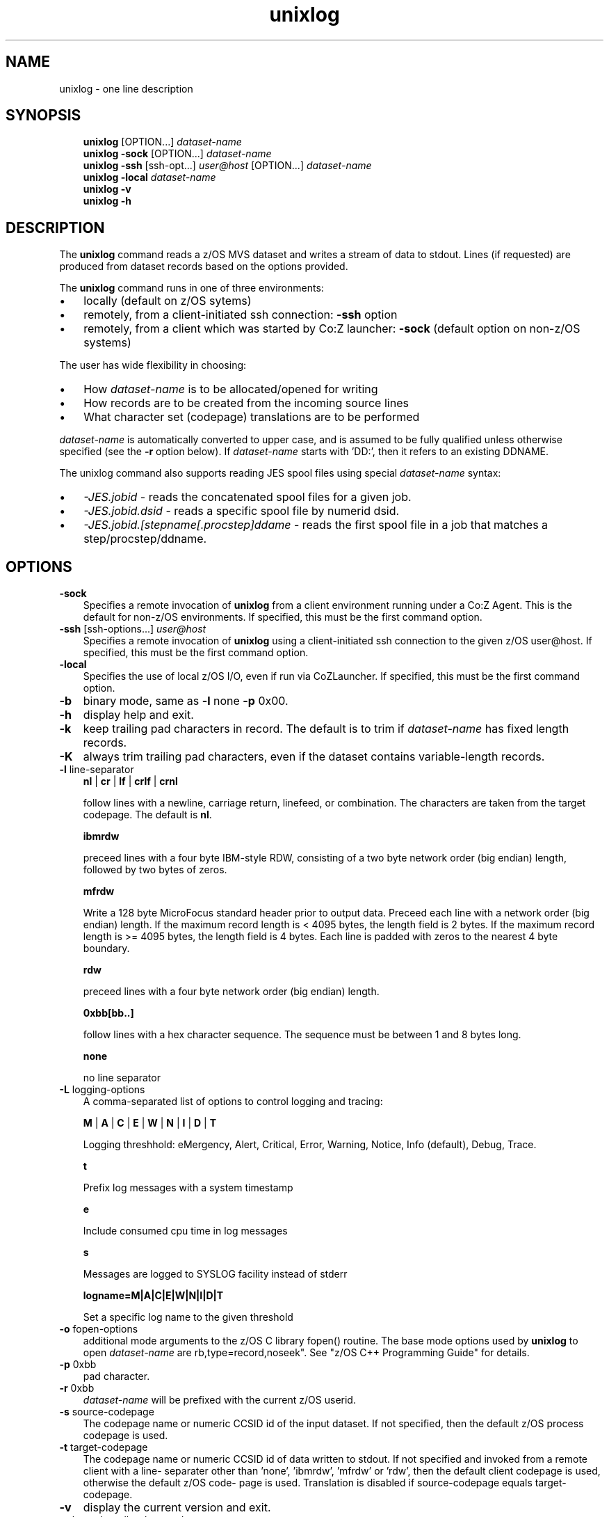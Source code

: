 .\"     Title: unixlog
.\"    Author: John McKown
.\" Generator: DocBook XSL Stylesheets v1.70.0 <http://docbook.sf.net/>
.\"      Date:
.\"    Manual: 
.\"    Source: 
.\"
.TH "unixlog" "1" "January, 2012" "z/OS UNIX Utilites from" "John McKown at HealthMarkets"           
.\" disable hyphenation
.nh
.\" disable justification (adjust text to left margin only)
.ad l
.SH "NAME"
unixlog \- one line description                          
.SH "SYNOPSIS"
.sp
.RS 3n
.nf
\fBunixlog\fR [OPTION...] \fIdataset\-name\fR
\fBunixlog\fR \fB\-sock\fR [OPTION...] \fIdataset\-name\fR
\fBunixlog\fR \fB\-ssh\fR [ssh\-opt...] \fIuser@host\fR [OPTION...] \fIdataset\-name\fR
\fBunixlog\fR \fB\-local\fR \fIdataset\-name\fR
\fBunixlog\fR \fB\-v\fR
\fBunixlog\fR \fB\-h\fR
    
.fi
.RE
.SH "DESCRIPTION"
.PP
The
\fBunixlog\fR
command reads a z/OS MVS dataset and writes a stream of data to stdout. Lines (if requested) are produced from dataset records based on the options provided.
.PP
The
\fBunixlog\fR
command runs in one of three environments:
.TP 3n
\(bu
locally (default on z/OS sytems)
.TP 3n
\(bu
remotely, from a client\-initiated ssh connection:
\fB\-ssh\fR
option
.TP 3n
\(bu
remotely, from a client which was started by Co:Z launcher:
\fB\-sock\fR
(default option on non\-z/OS systems)
.PP
The user has wide flexibility in choosing:
.TP 3n
\(bu
How
\fIdataset\-name\fR
is to be allocated/opened for writing
.TP 3n
\(bu
How records are to be created from the incoming source lines
.TP 3n
\(bu
What character set (codepage) translations are to be performed
.PP
\fIdataset\-name\fR
is automatically converted to upper case, and is assumed to be fully qualified unless otherwise specified (see the
\fB\-r\fR
option below). If
\fIdataset\-name\fR
starts with 'DD:', then it refers to an existing DDNAME.
.PP
The unixlog command also supports reading JES spool files using special
\fIdataset\-name\fR
syntax:
.TP 3n
\(bu
\fI\-JES.jobid\fR
\- reads the concatenated spool files for a given job.
.TP 3n
\(bu
\fI\-JES.jobid.dsid\fR
\- reads a specific spool file by numerid dsid.
.TP 3n
\(bu
\fI\-JES.jobid.[stepname[.procstep]ddame\fR
\- reads the first spool file in a job that matches a step/procstep/ddname.
.sp
.RE
.SH "OPTIONS"
.TP 3n
\fB\-sock\fR
Specifies a remote invocation of
\fBunixlog\fR
from a client environment running under a Co:Z Agent. This is the default for non\-z/OS environments. If specified, this must be the first command option.
.TP 3n
\fB\-ssh\fR [ssh\-options...] \fIuser@host\fR
Specifies a remote invocation of
\fBunixlog\fR
using a client\-initiated ssh connection to the given z/OS user@host. If specified, this must be the first command option.
.TP 3n
\fB\-local\fR
Specifies the use of local z/OS I/O, even if run via CoZLauncher. If specified, this must be the first command option.
.TP 3n
\fB\-b\fR
binary mode, same as
\fB\-l\fR
none
\fB\-p\fR
0x00.
.TP 3n
\fB\-h\fR
display help and exit.
.TP 3n
\fB\-k\fR
keep trailing pad characters in record. The default is to trim if
\fIdataset\-name\fR
has fixed length records.
.TP 3n
\fB\-K\fR
always trim trailing pad characters, even if the dataset contains variable\-length records.
.TP 3n
\fB\-l\fR line\-separator
\fBnl\fR
|
\fBcr\fR
|
\fBlf\fR
|
\fBcrlf\fR
|
\fBcrnl\fR
.sp
follow lines with a newline, carriage return, linefeed, or combination. The characters are taken from the target codepage. The default is
\fBnl\fR.
.sp
\fBibmrdw\fR
.sp
preceed lines with a four byte IBM\-style RDW, consisting of a two byte network order (big endian) length, followed by two bytes of zeros.
.sp
\fBmfrdw\fR
.sp
Write a 128 byte MicroFocus standard header prior to output data. Preceed each line with a network order (big endian) length. If the maximum record length is < 4095 bytes, the length field is 2 bytes. If the maximum record length is >= 4095 bytes, the length field is 4 bytes. Each line is padded with zeros to the nearest 4 byte boundary.
.sp
\fBrdw\fR
.sp
preceed lines with a four byte network order (big endian) length.
.sp
\fB0xbb[bb..]\fR
.sp
follow lines with a hex character sequence. The sequence must be between 1 and 8 bytes long.
.sp
\fBnone\fR
.sp
no line separator
.TP 3n
\fB\-L\fR logging\-options
A comma\-separated list of options to control logging and tracing:
.sp
\fBM\fR
|
\fBA\fR
|
\fBC\fR
|
\fBE\fR
|
\fBW\fR
|
\fBN\fR
|
\fBI\fR
|
\fBD\fR
|
\fBT\fR
.sp
Logging threshhold: eMergency, Alert, Critical, Error, Warning, Notice, Info (default), Debug, Trace.
.sp
\fBt\fR
.sp
Prefix log messages with a system timestamp
.sp
\fBe\fR
.sp
Include consumed cpu time in log messages
.sp
\fBs\fR
.sp
Messages are logged to SYSLOG facility instead of stderr
.sp
\fBlogname=M|A|C|E|W|N|I|D|T\fR
.sp
Set a specific log name to the given threshold
.TP 3n
\fB\-o\fR fopen\-options
additional mode arguments to the z/OS C library fopen() routine. The base mode options used by
\fBunixlog\fR
to open
\fIdataset\-name\fR
are
rb,type=record,noseek". See "z/OS C++ Programming Guide" for details.
.TP 3n
\fB\-p\fR 0xbb
pad character.
.TP 3n
\fB\-r\fR 0xbb
\fIdataset\-name\fR
will be prefixed with the current z/OS userid.
.TP 3n
\fB\-s\fR source\-codepage
The codepage name or numeric CCSID id of the input dataset. If not specified, then the default z/OS process codepage is used.
.TP 3n
\fB\-t\fR target\-codepage
The codepage name or numeric CCSID id of data written to stdout. If not specified and invoked from a remote client with a line\- separater other than 'none', 'ibmrdw', 'mfrdw' or 'rdw', then the default client codepage is used, otherwise the default z/OS code\- page is used. Translation is disabled if source\-codepage equals target\-codepage.
.TP 3n
\fB\-v\fR
display the current version and exit.
.TP 3n
\fB\-x\fR bpxwdyn\-alloc\-keywords
can be specified to provide more precise control over the disposition of dataset\-name than the fopen\-options. For example, opening a dataset with fopen forces a disposition of 'OLD'. This may not always be desirable in a shared batch environment. The bpxwdyn keywords enable different dispostions to be specified (e.g 'SHR'). If
\fIdataset\-name\fR
is 'DD:name', then this option is ignored. For a complete list of options, see the IBM manual: "Using REXX and z/OS UNIX System Services".
.SH "FILES"
.PP
\fBunixlog\fR
may obtain name matched profile information for a dataset from either a per\-user profile or a system\-wide profile on the z/OS system. For well known
\fIdataset\-name\fR
patterns, profile options can be used to significantly reduce the specification of individual options on the command line. The file format and profile options are described in
\fBdsn_profile\fR(5).
.SH "EXAMPLES"
.SS "Local z/OS Examples"
.TP 3n
unixlog mvs1.my.lib(member1) > /home/user/member1
Copies an MVS dataset (PDS member) to an HFS/zFS file.
.TP 3n
unixlog \-x shr mvs1.input.dataset > /home/user/mydata
Copies an MVS dataset using DISP=SHR.
.TP 3n
unixlog mvs1.input.dataset | todsn mvs1.output.dataset
Copies one MVS dataset to another
.TP 3n
unixlog \-jes.job123 > job.out
Copies all output from a job to an HFS/zFS file
.TP 3n
unixlog \-jes.j333.report.sysprint > report.txt
Copies the output from a job's spool file to an HFS/zFS file
.\" end of SS subsection "Local z/OS Examples"
.SS "Remote Client SSH Connection Examples"
.TP 3n
unixlog \-ssh user@myzos2.com //mvs1.input.dataset > /tmp/data
Downloads an MVS dataset over an SSH connection (Unix).
.TP 3n
unixlog \-ssh user@myzos2.com //mvs1.input.dataset > c:ata.txt
Downloads an MVS dataset over an SSH connection (Windows).
.TP 3n
unixlog \-ssh \-p 2222 user@myzos2.com \-l rdw \-r //binary.dataset > /tmp/rdw.bin.data
Downloads a MVS dataset over an SSH connection with addtional ssh options: (the dataset contains binary records which are prefixed with RDWs)
.\" end of SS subsection "Remote Client SSH Connection Examples"
.SH "SEE ALSO"
.PP
\fBothercmd\fR(1)
.SH "AUTHORS"
.PP
\fBJohn\fR \fBMcKown\fR
.sp -1n
.IP "" 3n
Author.
.PP
.sp -1n
.IP "" 3n
Author.
.SH "COPYRIGHT"
Copyright \(co 2012, HealthMarkets, Inc.
